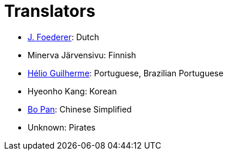 = Translators
ifdef::env-github[:outfilesuffix: .adoc]

- https://github.com/JFoederer[J. Foederer]: Dutch
- Minerva Järvensivu: Finnish
- https://github.com/HelioGuilherme66[Hélio Guilherme]: Portuguese, Brazilian Portuguese
- Hyeonho Kang: Korean
- https://github.com/ripplepiam[Bo Pan]: Chinese Simplified
- Unknown: Pirates
